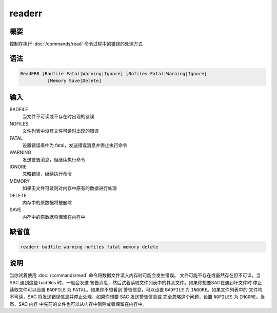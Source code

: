 readerr
=======

概要
----

控制在执行 :doc:`/commands/read` 命令过程中的错误的处理方式

语法
----

.. code-block:: console

    ReadERR [Badfile Fatal|Warning|Ignore] [Nofiles Fatal|Warning|Ignore]
              [Memory Save|Delete]

输入
----

BADFILE
    当文件不可读或不存在时出现的错误

NOFILES
    文件列表中没有文件可读时出现的错误

FATAL
    设置错误条件为 fatal，发送错误消息并停止执行命令

WARNING
    发送警告消息，但继续执行命令

IGNORE
    忽略错误，继续执行命令

MEMORY
    如果无文件可读则对内存中原有的数据进行处理

DELETE
    内存中的原数据将被删除

SAVE
    内存中的原数据将保留在内存中

缺省值
------

.. code-block:: console

    readerr badfile warning nofiles fatal memory delete

说明
----

当你试着使用 :doc:`/commands/read` 命令将数据文件读入内存时可能会发生错误。
文件可能不存在或虽然存在但不可读。当 SAC 遇到这些 badfiles 时，一般会发送
警告消息，然后试着读取文件列表中的其余文件。如果你想要SAC在遇到坏文件时
停止读取文件可以设置 ``BADFILE`` 为 ``FATAL``\ 。如果你不想看到
警告信息，可以设置 ``BADFILE`` 为 ``INGORE``\ 。如果文件列表中的
文件均不可读，SAC 将发送错误信息并停止处理，如果你想要 SAC 发送警告信息或
完全忽略这个问题，设置 ``NOFILES`` 为 ``INGORE``\ 。当然，SAC 内存
中先前的文件也可以从内存中删除或者保留在内存中。
